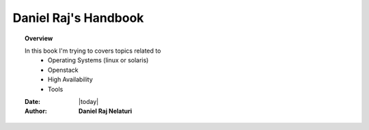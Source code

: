##############################################
Daniel Raj's Handbook
##############################################

.. topic:: Overview

    In this book I'm trying to covers topics related to
			* Operating Systems (linux or solaris)
			* Openstack
			* High Availability
			* Tools


    :Date: |today|
    :Author: **Daniel Raj Nelaturi**


.. contents:: 
    :depth: 3
